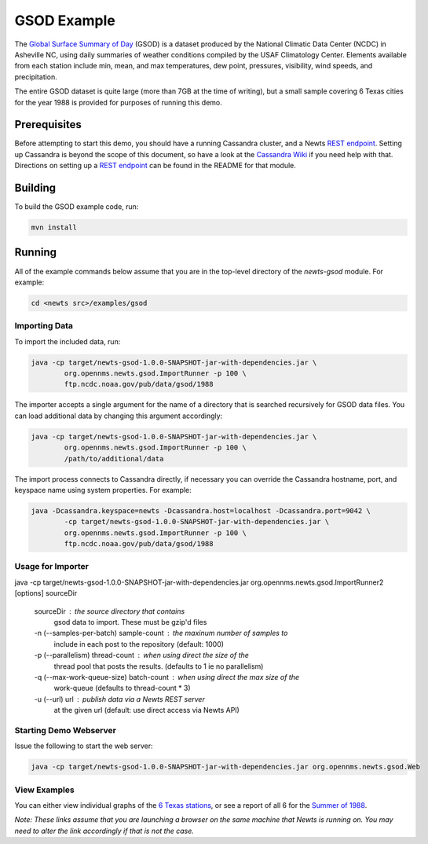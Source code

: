 GSOD Example
============

The `Global Surface Summary of Day`_ (GSOD) is a dataset produced by the
National Climatic Data Center (NCDC) in Asheville NC, using daily summaries
of weather conditions compiled by the USAF Climatology Center.  Elements
available from each station include min, mean, and max temperatures, dew
point, pressures, visibility, wind speeds, and precipitation.

The entire GSOD dataset is quite large (more than 7GB at the time of
writing), but a small sample covering 6 Texas cities for the year 1988 is
provided for purposes of running this demo.

Prerequisites
-------------

Before attempting to start this demo, you should have a running Cassandra
cluster, and a Newts `REST endpoint`_.  Setting up Cassandra is beyond the
scope of this document, so have a look at the `Cassandra Wiki`_ if you need
help with that.  Directions on setting up a `REST endpoint`_ can be found
in the README for that module.

Building
--------

To build the GSOD example code, run:

.. code:: sh

   mvn install

Running
-------
All of the example commands below assume that you are in the top-level
directory of the *newts-gsod* module.  For example:

.. code:: sh

   cd <newts src>/examples/gsod


Importing Data
~~~~~~~~~~~~~~

To import the included data, run:

.. code:: sh

	java -cp target/newts-gsod-1.0.0-SNAPSHOT-jar-with-dependencies.jar \
		org.opennms.newts.gsod.ImportRunner -p 100 \
		ftp.ncdc.noaa.gov/pub/data/gsod/1988

The importer accepts a single argument for the name of a directory that is
searched recursively for GSOD data files.  You can load additional data by
changing this argument accordingly:

.. code:: sh

	java -cp target/newts-gsod-1.0.0-SNAPSHOT-jar-with-dependencies.jar \
		org.opennms.newts.gsod.ImportRunner -p 100 \
		/path/to/additional/data

The import process connects to Cassandra directly, if necessary you can
override the Cassandra hostname, port, and keyspace name using system
properties.  For example:

.. code:: sh

	java -Dcassandra.keyspace=newts -Dcassandra.host=localhost -Dcassandra.port=9042 \
		-cp target/newts-gsod-1.0.0-SNAPSHOT-jar-with-dependencies.jar \
		org.opennms.newts.gsod.ImportRunner -p 100 \
		ftp.ncdc.noaa.gov/pub/data/gsod/1988

Usage for Importer
~~~~~~~~~~~~~~~~~~

java -cp target/newts-gsod-1.0.0-SNAPSHOT-jar-with-dependencies.jar org.opennms.newts.gsod.ImportRunner2 [options] sourceDir

 sourceDir                              : the source directory that contains
                                          gsod data to import. These must be
                                          gzip'd files
 -n (--samples-per-batch) sample-count  : the maxinum number of samples to
                                          include in each post to the repository
                                          (default: 1000)
 -p (--parallelism) thread-count        : when using direct the size of the
                                          thread pool that posts the results. 
                                          (defaults to 1 ie no parallelism)
 -q (--max-work-queue-size) batch-count : when using direct the max size of the
                                          work-queue (defaults to thread-count
                                          * 3)
 -u (--url) url                         : publish data via a Newts REST server
                                          at the given url (default: use direct
                                          access via Newts API)

  
Starting Demo Webserver
~~~~~~~~~~~~~~~~~~~~~~~
Issue the following to start the web server:

.. code:: sh

   java -cp target/newts-gsod-1.0.0-SNAPSHOT-jar-with-dependencies.jar org.opennms.newts.gsod.Web

View Examples
~~~~~~~~~~~~~
You can either view individual graphs of the `6 Texas stations`_, or see a
report of all 6 for the `Summer of 1988`_.

*Note: These links assume that you are launching a browser on the same machine
that Newts is running on.  You may need to alter the link accordingly if that
is not the case.*


.. _Global Surface Summary of Day: https://gis.ncdc.noaa.gov/geoportal/catalog/search/resource/details.page?id=gov.noaa.ncdc:C00516

.. _REST endpoint: https://github.com/OpenNMS/newts/blob/master/rest/README.rst

.. _6 Texas stations: http://localhost:4567/stations

.. _Summer of 1988: http://localhost:4567/summer88

.. _Cassandra Wiki: https://wiki.apache.org/cassandra/GettingStarted

